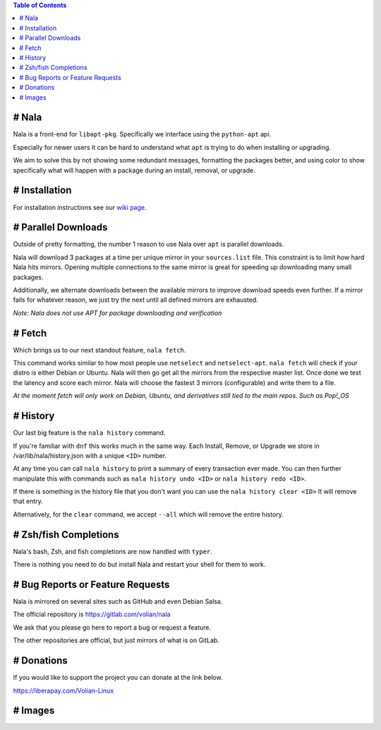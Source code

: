 .. image:: https://img.shields.io/discord/923757419253882920?color=5865F2&label=Discord&logo=discord&logoColor=FFFFFF&style=flat-square
	:target: https://discord.gg/JEFpg73yr7
	:alt: Discord
.. image:: https://app.codacy.com/project/badge/Grade/686108742fe042c6b31965b5cf51a042
	:target: https://www.codacy.com/gl/volian/nala/dashboard?utm_source=gitlab.com&amp;utm_medium=referral&amp;utm_content=volian/nala&amp;utm_campaign=Badge_Grade
	:alt: Codacy

.. contents:: Table of Contents
	:depth: 1
	:local:
	:backlinks: none

# Nala
======

Nala is a front-end for ``libapt-pkg``. Specifically we interface using the ``python-apt`` api.

Especially for newer users it can be hard to understand what ``apt`` is trying to do when installing or upgrading.

We aim to solve this by not showing some redundant messages, formatting the packages better, and using color to
show specifically what will happen with a package during an install, removal, or upgrade.

# Installation
==============

For installation instructions see our `wiki page <https://gitlab.com/volian/nala/-/wikis/Installation>`_.

# Parallel Downloads
====================

Outside of pretty formatting, the number 1 reason to use Nala over ``apt`` is parallel downloads.

Nala will download 3 packages at a time per unique mirror in your ``sources.list`` file.
This constraint is to limit how hard Nala hits mirrors.
Opening multiple connections to the same mirror is great for speeding up downloading many small packages.

Additionally, we alternate downloads between the available mirrors to improve download speeds even further.
If a mirror fails for whatever reason, we just try the next until all defined mirrors are exhausted.

`Note: Nala does not use APT for package downloading and verification`

# Fetch
=======

Which brings us to our next standout feature, ``nala fetch``.

This command works similar to how most people use ``netselect`` and ``netselect-apt``.
``nala fetch`` will check if your distro is either Debian or Ubuntu.
Nala will then go get all the mirrors from the respective master list.
Once done we test the latency and score each mirror.
Nala will choose the fastest 3 mirrors (configurable) and write them to a file.

`At the moment fetch will only work on Debian, Ubuntu, and derivatives still tied to the main repos. Such as Pop!_OS`

# History
=========

Our last big feature is the ``nala history`` command.

If you're familiar with ``dnf`` this works much in the same way.
Each Install, Remove, or Upgrade we store in /var/lib/nala/history.json with a unique ``<ID>`` number.

At any time you can call ``nala history`` to print a summary of every transaction ever made.
You can then further manipulate this with commands such as ``nala history undo <ID>`` or ``nala history redo <ID>``.

If there is something in the history file that you don't want you can use the ``nala history clear <ID>`` It will remove that entry.

Alternatively, for the ``clear`` command, we accept ``--all`` which will remove the entire history.

# Zsh/fish Completions
======================

Nala's bash, Zsh, and fish completions are now handled with ``typer``.

There is nothing you need to do but install Nala and restart your shell for them to work.

# Bug Reports or Feature Requests
=================================

Nala is mirrored on several sites such as GitHub and even Debian Salsa.

The official repository is https://gitlab.com/volian/nala

We ask that you please go here to report a bug or request a feature.

The other repositories are official, but just mirrors of what is on GitLab.

# Donations
===========

If you would like to support the project you can donate at the link below.

https://liberapay.com/Volian-Linux

# Images
========

.. image:: /imgs/nala-install-1.png
.. image:: /imgs/nala-install-2.png

.. image:: /imgs/nala-fetch.png

.. image:: /imgs/nala-history-info.png
.. image:: /imgs/nala-history-undo-1.png
.. image:: /imgs/nala-history-undo-2.png

.. image:: /imgs/nala-update.png
.. image:: /imgs/nala-show-apt.png
